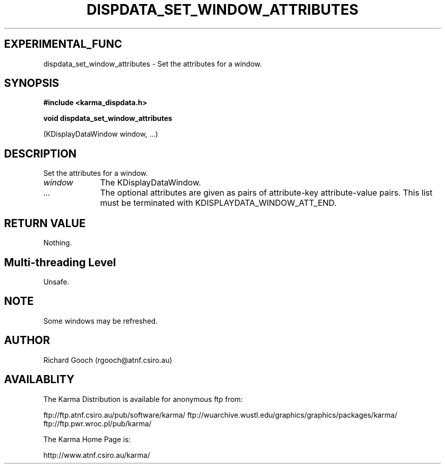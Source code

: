 .TH DISPDATA_SET_WINDOW_ATTRIBUTES 3 "13 Nov 2005" "Karma Distribution"
.SH EXPERIMENTAL_FUNC
dispdata_set_window_attributes \- Set the attributes for a window.
.SH SYNOPSIS
.B #include <karma_dispdata.h>
.sp
.B void dispdata_set_window_attributes
.sp
(KDisplayDataWindow window, ...)
.SH DESCRIPTION
Set the attributes for a window.
.IP \fIwindow\fP 1i
The KDisplayDataWindow.
.IP \fI...\fP 1i
The optional attributes are given as pairs of attribute-key
attribute-value pairs. This list must be terminated with
KDISPLAYDATA_WINDOW_ATT_END.
.SH RETURN VALUE
Nothing.
.SH Multi-threading Level
Unsafe.
.SH NOTE
Some windows may be refreshed.
.sp
.SH AUTHOR
Richard Gooch (rgooch@atnf.csiro.au)
.SH AVAILABLITY
The Karma Distribution is available for anonymous ftp from:

ftp://ftp.atnf.csiro.au/pub/software/karma/
ftp://wuarchive.wustl.edu/graphics/graphics/packages/karma/
ftp://ftp.pwr.wroc.pl/pub/karma/

The Karma Home Page is:

http://www.atnf.csiro.au/karma/
